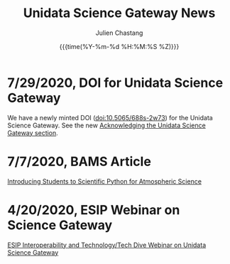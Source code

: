 #+OPTIONS: ':nil *:t -:t ::t <:t H:3 \n:nil ^:t arch:headline author:t
#+OPTIONS: broken-links:nil c:nil creator:nil d:(not "LOGBOOK") date:t e:t
#+OPTIONS: email:nil f:t inline:t num:nil p:nil pri:nil prop:nil stat:t tags:t
#+OPTIONS: tasks:t tex:t timestamp:t title:t toc:t todo:t |:t
#+OPTIONS: auto-id:t

#+TITLE: Unidata Science Gateway News
#+DATE: {{{time(%Y-%m-%d %H:%M:%S %Z)}}}
#+AUTHOR: Julien Chastang
#+EMAIL: chastang at ucar dot edu
#+LANGUAGE: en
#+SELECT_TAGS: export
#+EXCLUDE_TAGS: noexport
#+CREATOR: Emacs 26.2 (Org mode 9.2.1)

#+HTML_LINK_HOME: https://science-gateway.unidata.ucar.edu/
#+RSS_IMAGE_URL: https://avatars2.githubusercontent.com/u/613345?s=200&amp;v=4

* 7/29/2020, DOI for Unidata Science Gateway
  :PROPERTIES:
   :RSS_TITLE: 7/29/2020, DOI for Unidata Science Gateway
   :PUBDATE: <2020-07-29 Wed>
   :RSS_PERMALINK: index.html#h-C9685118
   :CUSTOM_ID: h-C9685118
   :ID:       C37C8809-6745-4BEF-9DFA-A412197722B9
  :END:

We have a newly minted DOI ([[https://doi.org/10.5065/688s-2w73][doi:10.5065/688s-2w73]]) for the Unidata Science Gateway. See the new [[https://science-gateway.unidata.ucar.edu/#h-0926D657][Acknowledging the Unidata Science Gateway section]].

* 7/7/2020, BAMS Article
  :PROPERTIES:
   :RSS_TITLE: 7/7/2020, BAMS Article
   :PUBDATE: <2020-07-07 Tue>
   :RSS_PERMALINK: index.html#h-7A988BE5
   :CUSTOM_ID: h-7A988BE5
   :ID:       9186E2BA-6953-4B44-BFD7-568434BEE81F
  :END:

[[https://journals.ametsoc.org/bams/article/doi/10.1175/BAMS-D-20-0069.1/347674/Introducing-Students-to-Scientific-Python-for][Introducing Students to Scientific Python for Atmospheric Science]]


* 4/20/2020, ESIP Webinar on Science Gateway
  :PROPERTIES:
   :RSS_TITLE: 4/20/2020, ESIP Webinar on Science Gateway
   :PUBDATE: <2020-04-20 Mon>
   :RSS_PERMALINK: index.html#h-9982E13A
   :CUSTOM_ID: h-9982E13A
   :ID:       6E62C0F4-18B5-404A-9EAC-8BE0CBCAC543
  :END:

[[http://wiki.esipfed.org/index.php/Interoperability_and_Technology/Tech_Dive_Webinar_Series#9_April_2020:_.22Unidata_Science_Gateway.22_Julien_Chastang][ESIP Interoperability and Technology/Tech Dive Webinar on Unidata Science Gateway]]

